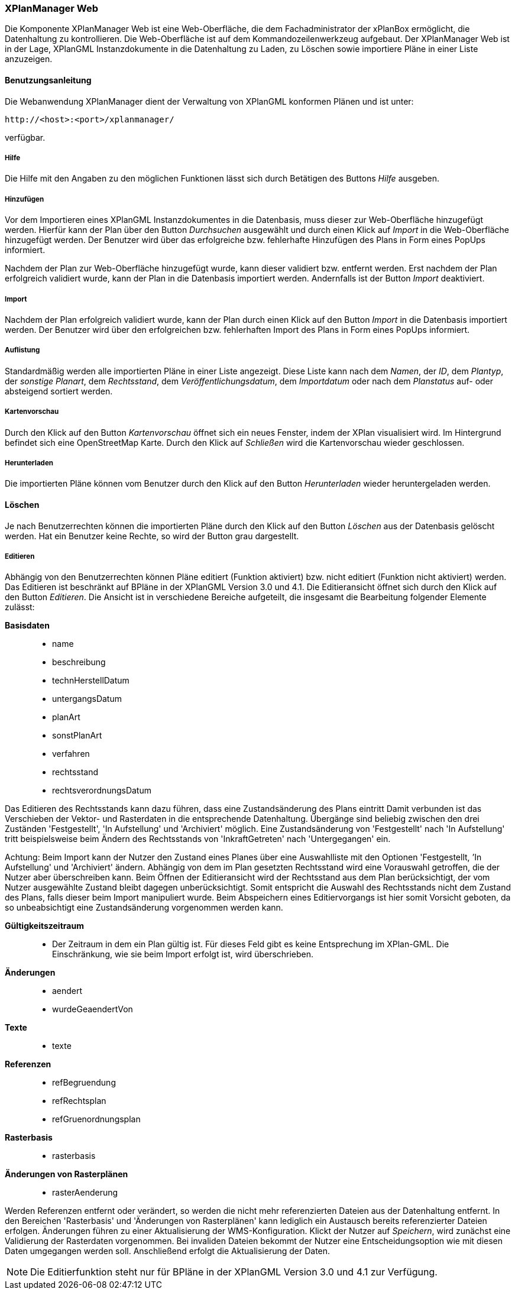 [XPlanManager Web]
=== XPlanManager Web


Die Komponente XPlanManager Web ist eine Web-Oberfläche, die dem
Fachadministrator der xPlanBox ermöglicht, die Datenhaltung zu
kontrollieren. Die Web-Oberfläche ist auf dem Kommandozeilenwerkzeug
aufgebaut. Der XPlanManager Web ist in der Lage, XPlanGML
Instanzdokumente in die Datenhaltung zu Laden, zu Löschen sowie
importiere Pläne in einer Liste anzuzeigen.

[[benutzungsanleitung]]
==== Benutzungsanleitung


Die Webanwendung XPlanManager dient der Verwaltung von XPlanGML
konformen Plänen und ist unter:


----
http://<host>:<port>/xplanmanager/
----

verfügbar.

[[hilfe]]
===== Hilfe


Die Hilfe mit den Angaben zu den möglichen Funktionen lässt sich durch
Betätigen des Buttons _Hilfe_ ausgeben.

[[hinzufuegen]]
===== Hinzufügen


Vor dem Importieren eines XPlanGML Instanzdokumentes in die Datenbasis,
muss dieser zur Web-Oberfläche hinzugefügt werden. Hierfür kann der Plan
über den Button _Durchsuchen_ ausgewählt und durch einen Klick auf
_Import_ in die Web-Oberfläche hinzugefügt werden. Der Benutzer wird
über das erfolgreiche bzw. fehlerhafte Hinzufügen des Plans in Form
eines PopUps informiert.

Nachdem der Plan zur Web-Oberfläche hinzugefügt wurde, kann dieser
validiert bzw. entfernt werden. Erst nachdem der Plan erfolgreich
validiert wurde, kann der Plan in die Datenbasis importiert werden.
Andernfalls ist der Button _Import_ deaktiviert.

[[import]]
===== Import


Nachdem der Plan erfolgreich validiert wurde, kann der Plan durch einen
Klick auf den Button _Import_ in die Datenbasis importiert werden. Der
Benutzer wird über den erfolgreichen bzw. fehlerhaften Import des Plans
in Form eines PopUps informiert.

[[auflistung]]
===== Auflistung


Standardmäßig werden alle importierten Pläne in einer Liste angezeigt.
Diese Liste kann nach dem __Namen__, der __ID__, dem __Plantyp__, der
__sonstige Planart__, dem __Rechtsstand__, dem
__Veröffentlichungsdatum__, dem _Importdatum_ oder nach dem _Planstatus_
auf- oder absteigend sortiert werden.

[[kartenvorschau]]
===== Kartenvorschau


Durch den Klick auf den Button _Kartenvorschau_ öffnet sich ein neues
Fenster, indem der XPlan visualisiert wird. Im Hintergrund befindet sich
eine OpenStreetMap Karte. Durch den Klick auf _Schließen_ wird die
Kartenvorschau wieder geschlossen.

[[herunterladen]]
===== Herunterladen


Die importierten Pläne können vom Benutzer durch den Klick auf den
Button _Herunterladen_ wieder heruntergeladen werden.

[[loeschen]]
==== Löschen


Je nach Benutzerrechten können die importierten Pläne durch den Klick
auf den Button _Löschen_ aus der Datenbasis gelöscht werden. Hat ein
Benutzer keine Rechte, so wird der Button grau dargestellt.

[[editieren]]
===== Editieren


Abhängig von den Benutzerrechten können Pläne editiert
(Funktion aktiviert) bzw. nicht editiert (Funktion nicht aktiviert)
werden. Das Editieren ist beschränkt auf BPläne in der XPlanGML Version
3.0 und 4.1. Die Editieransicht öffnet sich durch den Klick auf den
Button __Editieren__. Die Ansicht ist in verschiedene Bereiche
aufgeteilt, die insgesamt die Bearbeitung folgender Elemente zulässt:

*Basisdaten*

________________________
* name
* beschreibung
* technHerstellDatum
* untergangsDatum
* planArt
* sonstPlanArt
* verfahren
* rechtsstand
* rechtsverordnungsDatum
________________________

Das Editieren des Rechtsstands kann dazu führen, dass eine
Zustandsänderung des Plans eintritt Damit verbunden ist das Verschieben
der Vektor- und Rasterdaten in die entsprechende Datenhaltung. Übergänge
sind beliebig zwischen den drei Zuständen 'Festgestellt', 'In
Aufstellung' und 'Archiviert' möglich. Eine Zustandsänderung von
'Festgestellt' nach 'In Aufstellung' tritt beispielsweise beim Ändern
des Rechtsstands von 'InkraftGetreten' nach 'Untergegangen' ein.

Achtung: Beim Import kann der Nutzer den Zustand eines Planes über eine
Auswahlliste mit den Optionen 'Festgestellt, ’In Aufstellung' und
'Archiviert' ändern. Abhängig von dem im Plan gesetzten Rechtsstand wird
eine Vorauswahl getroffen, die der Nutzer aber überschreiben kann. Beim
Öffnen der Editieransicht wird der Rechtsstand aus dem Plan
berücksichtigt, der vom Nutzer ausgewählte Zustand bleibt dagegen
unberücksichtigt. Somit entspricht die Auswahl des Rechtsstands nicht
dem Zustand des Plans, falls dieser beim Import manipuliert wurde. Beim
Abspeichern eines Editiervorgangs ist hier somit Vorsicht geboten, da so
unbeabsichtigt eine Zustandsänderung vorgenommen werden kann.

*Gültigkeitszeitraum*

___________________________________________________________________________________________________________________________________________________________________________
* Der Zeitraum in dem ein Plan gültig ist. Für dieses Feld gibt es keine
Entsprechung im XPlan-GML. Die Einschränkung, wie sie beim Import
erfolgt ist, wird überschrieben.
___________________________________________________________________________________________________________________________________________________________________________

*Änderungen*

___________________
* aendert
* wurdeGeaendertVon
___________________

*Texte*

_______
* texte
_______

*Referenzen*

______________________
* refBegruendung
* refRechtsplan
* refGruenordnungsplan
______________________

*Rasterbasis*

_____________
* rasterbasis
_____________

*Änderungen von Rasterplänen*

_________________
* rasterAenderung
_________________

Werden Referenzen entfernt oder verändert, so werden die nicht mehr
referenzierten Dateien aus der Datenhaltung entfernt. In den Bereichen
'Rasterbasis' und 'Änderungen von Rasterplänen' kann lediglich ein
Austausch bereits referenzierter Dateien erfolgen. Änderungen führen zu
einer Aktualisierung der WMS-Konfiguration. Klickt der Nutzer auf
__Speichern__, wird zunächst eine Validierung der Rasterdaten
vorgenommen. Bei invaliden Dateien bekommt der Nutzer eine
Entscheidungsoption wie mit diesen Daten umgegangen werden soll.
Anschließend erfolgt die Aktualisierung der Daten.


NOTE: Die Editierfunktion steht nur für BPläne in der XPlanGML Version 3.0 und
4.1 zur Verfügung.

